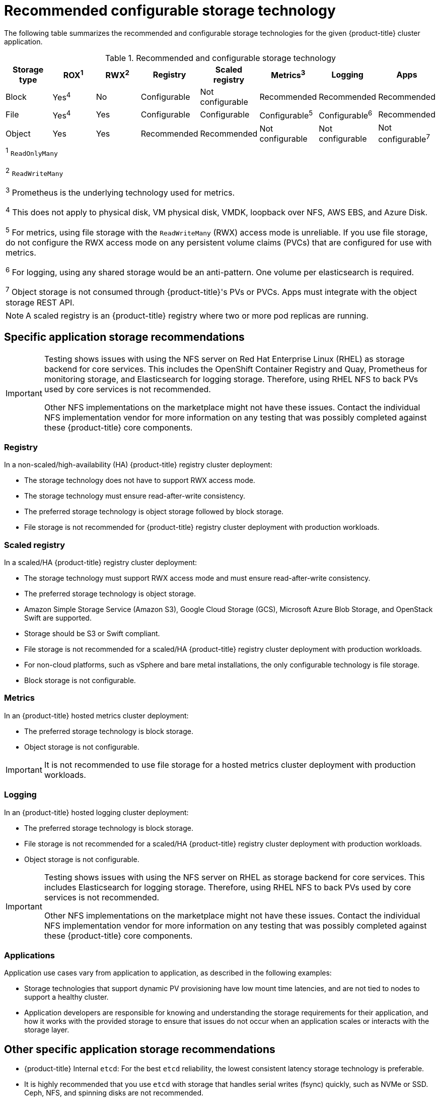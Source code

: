 // Module included in the following assemblies:
//
// * storage/optimizing-storage.adoc

[id="recommended-configurable-storage-technology_{context}"]
= Recommended configurable storage technology

The following table summarizes the recommended and configurable storage technologies for the given {product-title} cluster application.

.Recommended and configurable storage technology
[options="header,footer"]
|===
|Storage type |ROX^1^|RWX^2^|Registry|Scaled registry|Metrics^3^|Logging|Apps

| Block
| Yes^4^
| No
| Configurable
| Not configurable
| Recommended
| Recommended
| Recommended

| File
| Yes^4^
| Yes
| Configurable
| Configurable
| Configurable^5^
| Configurable^6^
| Recommended

| Object
| Yes
| Yes
| Recommended
| Recommended
| Not configurable
| Not configurable
| Not configurable^7^

8+a|
^1^ `ReadOnlyMany`

^2^ `ReadWriteMany`

^3^ Prometheus is the underlying technology used for metrics.

^4^ This does not apply to physical disk, VM physical disk, VMDK, loopback over NFS, AWS EBS, and Azure Disk.

^5^ For metrics, using file storage with the `ReadWriteMany` (RWX) access mode is unreliable. If you use file storage, do not configure the RWX access mode on any persistent volume claims (PVCs) that are configured for use with metrics.

^6^ For logging, using any shared storage would be an anti-pattern. One volume per elasticsearch is required.

^7^ Object storage is not consumed through {product-title}'s PVs or PVCs. Apps must integrate with the object storage REST API.

|===

[NOTE]
====
A scaled registry is an {product-title} registry where two or more pod replicas are running.
====

== Specific application storage recommendations

[IMPORTANT]
====
Testing shows issues with using the NFS server on Red Hat Enterprise Linux (RHEL) as storage backend for core services. This includes the OpenShift Container Registry and Quay, Prometheus for monitoring storage, and Elasticsearch for logging storage. Therefore, using RHEL NFS to back PVs used by core services is not recommended.

Other NFS implementations on the marketplace might not have these issues. Contact the individual NFS implementation vendor for more information on any testing that was possibly completed against these {product-title} core components.
====

=== Registry

In a non-scaled/high-availability (HA) {product-title} registry cluster deployment:

* The storage technology does not have to support RWX access mode.
* The storage technology must ensure read-after-write consistency.
* The preferred storage technology is object storage followed by block storage.
* File storage is not recommended for {product-title} registry cluster deployment with production workloads.

=== Scaled registry

In a scaled/HA {product-title} registry cluster deployment:

* The storage technology must support RWX access mode and must ensure read-after-write consistency.
* The preferred storage technology is object storage.
* Amazon Simple Storage Service (Amazon S3), Google Cloud Storage (GCS), Microsoft Azure Blob Storage, and OpenStack Swift are supported.
* Storage should be S3 or Swift compliant.
* File storage is not recommended for a scaled/HA {product-title} registry cluster deployment with production workloads.
* For non-cloud platforms, such as vSphere and bare metal installations, the only configurable technology is file storage.
* Block storage is not configurable.

=== Metrics

In an {product-title} hosted metrics cluster deployment:

* The preferred storage technology is block storage.
* Object storage is not configurable.

[IMPORTANT]
====
It is not recommended to use file storage for a hosted metrics cluster deployment with production workloads.
====

=== Logging

In an {product-title} hosted logging cluster deployment:

* The preferred storage technology is block storage.
* File storage is not recommended for a scaled/HA {product-title} registry cluster deployment with production workloads.
* Object storage is not configurable.

[IMPORTANT]
====
Testing shows issues with using the NFS server on RHEL as storage backend for core services. This includes Elasticsearch for logging storage. Therefore, using RHEL NFS to back PVs used by core services is not recommended.

Other NFS implementations on the marketplace might not have these issues. Contact the individual NFS implementation vendor for more information on any testing that was possibly completed against these {product-title} core components.
====

=== Applications

Application use cases vary from application to application, as described in the following examples:

* Storage technologies that support dynamic PV provisioning have low mount time latencies, and are not tied to nodes to support a healthy cluster.
* Application developers are responsible for knowing and understanding the storage requirements for their application, and how it works with the provided storage to ensure that issues do not occur when an application scales or interacts with the storage layer.

== Other specific application storage recommendations

* {product-title} Internal `etcd`: For the best `etcd` reliability, the lowest consistent latency storage technology is preferable.
* It is highly recommended that you use `etcd` with storage that handles serial writes (fsync) quickly, such as NVMe or SSD. Ceph, NFS, and spinning disks are not recommended.
* {rh-openstack-first} Cinder: {rh-openstack} Cinder tends to be adept in ROX access mode use cases.
* Databases: Databases (RDBMSs, NoSQL DBs, etc.) tend to perform best with dedicated block storage.

